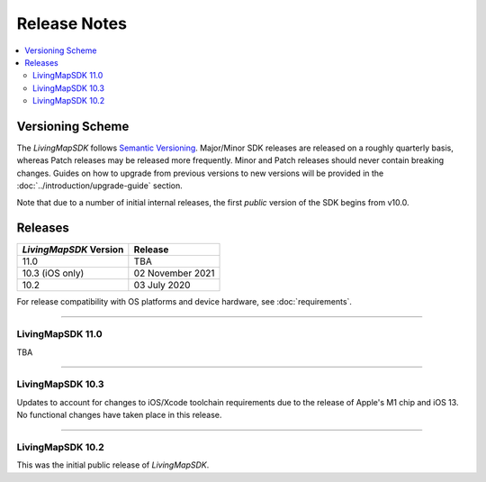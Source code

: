 .. _doc_release-notes:

Release Notes
=============

.. contents::
    :depth: 2
    :local:


Versioning Scheme
-----------------

The *LivingMapSDK* follows `Semantic Versioning <https://semver.org/>`_. Major/Minor SDK releases are released on a roughly quarterly basis, whereas Patch releases may be released more frequently. Minor and Patch releases should never contain breaking changes. Guides on how to upgrade from previous versions to new versions will be provided in the :doc:`../introduction/upgrade-guide` section.

Note that due to a number of initial internal releases, the first *public* version of the SDK begins from v10.0.


Releases
--------

+-------------------------+--------------------+
| *LivingMapSDK* Version  | Release            |
+=========================+====================+
| 11.0                    | TBA                |
+-------------------------+--------------------+
| 10.3 (iOS only)         | 02 November 2021   |
+-------------------------+--------------------+
| 10.2                    | 03 July 2020       |
+-------------------------+--------------------+

For release compatibility with OS platforms and device hardware, see :doc:`requirements`.



----------



LivingMapSDK 11.0
^^^^^^^^^^^^^^^^^

TBA



----------




LivingMapSDK 10.3
^^^^^^^^^^^^^^^^^

Updates to account for changes to iOS/Xcode toolchain requirements due to the release of Apple's M1 chip and iOS 13. No functional changes have taken place in this release.



----------



LivingMapSDK 10.2
^^^^^^^^^^^^^^^^^

This was the initial public release of *LivingMapSDK*.




